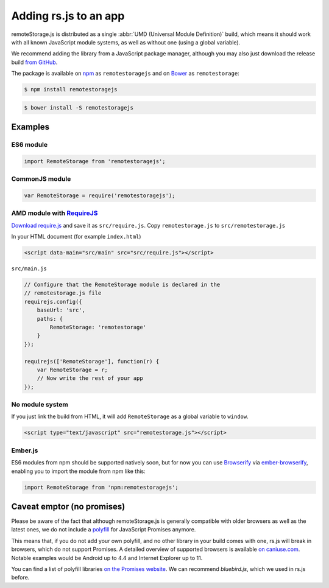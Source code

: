 Adding rs.js to an app
======================

remoteStorage.js is distributed as a single :abbr:`UMD (Universal Module
Definition)` build, which means it should work with all known JavaScript module
systems, as well as without one (using a global variable).

We recommend adding the library from a JavaScript package manager, although you
may also just download the release build `from GitHub
<https://github.com/remotestorage/remotestorage.js/releases>`_.

The package is available on `npm <https://www.npmjs.com/>`_ as
``remotestoragejs`` and on `Bower <https://bower.io/>`_ as ``remotestorage``:

.. code:: bash

   $ npm install remotestoragejs

.. code:: bash

   $ bower install -S remotestoragejs

Examples
--------

ES6 module
^^^^^^^^^^

.. code:: javascript

   import RemoteStorage from 'remotestoragejs';

CommonJS module
^^^^^^^^^^^^^^^

.. code:: javascript

   var RemoteStorage = require('remotestoragejs');

AMD module with `RequireJS <http://requirejs.org/>`_
^^^^^^^^^^^^^^^^^^^^^^^^^^^^^^^^^^^^^^^^^^^^^^^^^^^^

`Download require.js <http://www.requirejs.org/docs/download.html>`_ and save
it as ``src/require.js``. Copy ``remotestorage.js`` to ``src/remotestorage.js``

In your HTML document (for example ``index.html``)

.. code:: html

   <script data-main="src/main" src="src/require.js"></script>

``src/main.js``

.. code:: javascript

    // Configure that the RemoteStorage module is declared in the
    // remotestorage.js file
    requirejs.config({
        baseUrl: 'src',
        paths: {
            RemoteStorage: 'remotestorage'
        }
    });

    requirejs(['RemoteStorage'], function(r) {
        var RemoteStorage = r;
        // Now write the rest of your app
    });

No module system
^^^^^^^^^^^^^^^^

If you just link the build from HTML, it will add ``RemoteStorage`` as a global
variable to ``window``.

.. code:: html

   <script type="text/javascript" src="remotestorage.js"></script>

Ember.js
^^^^^^^^

ES6 modules from npm should be supported natively soon, but for now you can use
`Browserify <http://browserify.org/>`_ via `ember-browserify
<https://www.npmjs.com/package/ember-browserify>`_, enabling you to import the
module from npm like this:

.. code:: javascript

   import RemoteStorage from 'npm:remotestoragejs';

Caveat emptor (no promises)
---------------------------

Please be aware of the fact that although remoteStorage.js is generally
compatible with older browsers as well as the latest ones, we do not include a
`polyfill <https://en.wikipedia.org/wiki/Polyfill>`_ for JavaScript Promises
anymore.

This means that, if you do not add your own polyfill, and no other library in
your build comes with one, rs.js will break in browsers, which do not support
Promises. A detailed overview of supported browsers is available `on
caniuse.com <https://caniuse.com/#search=promise>`_. Notable examples would be
Android up to 4.4 and Internet Explorer up to 11.

You can find a list of polyfill libraries `on the Promises website
<https://promisesaplus.com/implementations>`_. We can recommend *bluebird.js*,
which we used in rs.js before.
